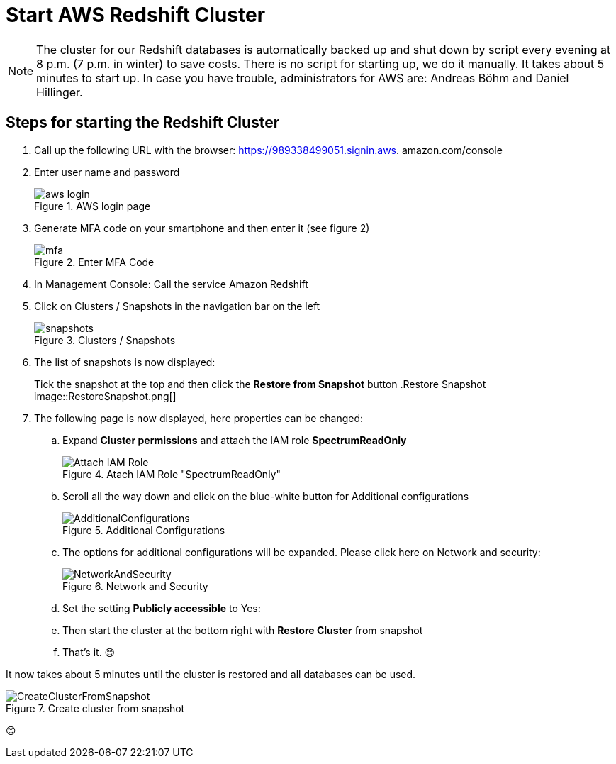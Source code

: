 = Start AWS Redshift Cluster

NOTE: The cluster for our Redshift databases is automatically backed up and shut down by script every evening at 8 p.m. (7 p.m. in winter) to save costs. There is no script for starting up, we do it manually. It takes about 5 minutes to start up. In case you have trouble, administrators for AWS are: Andreas Böhm and Daniel Hillinger.

== Steps for starting the Redshift Cluster

.	Call up the following URL with the browser: https://989338499051.signin.aws.
amazon.com/console

. Enter user name and password
+
.AWS login page
image::aws_login.png[]

. Generate MFA code on your smartphone and then enter it (see figure 2)
+
.Enter MFA Code
image::mfa.png[]

. In Management Console: Call the service Amazon Redshift
. Click on Clusters / Snapshots in the navigation bar on the left
+
.Clusters / Snapshots
image::snapshots.png[]

. The list of snapshots is now displayed:
+
Tick the snapshot at the top and then click the *Restore from Snapshot* button
.Restore Snapshot
image::RestoreSnapshot.png[]

. The following page is now displayed, here properties can be changed:
.. Expand *Cluster permissions* and attach the IAM role *SpectrumReadOnly*
+
.Atach IAM Role "SpectrumReadOnly"
image::Attach_IAM_Role.png[]

.. Scroll all the way down and click on the blue-white button for Additional configurations
+
.Additional Configurations
image::AdditionalConfigurations.png[]

.. The options for additional configurations will be expanded. Please click here on Network and security:
+
.Network and Security
image::NetworkAndSecurity.png[]

..	Set the setting *Publicly accessible* to Yes:
..	Then start the cluster at the bottom right with *Restore Cluster* from snapshot
..	That’s it. 😊

It now takes about 5 minutes until the cluster is restored and all databases can be used.

.Create cluster from snapshot
image::CreateClusterFromSnapshot.gif[]

😊
